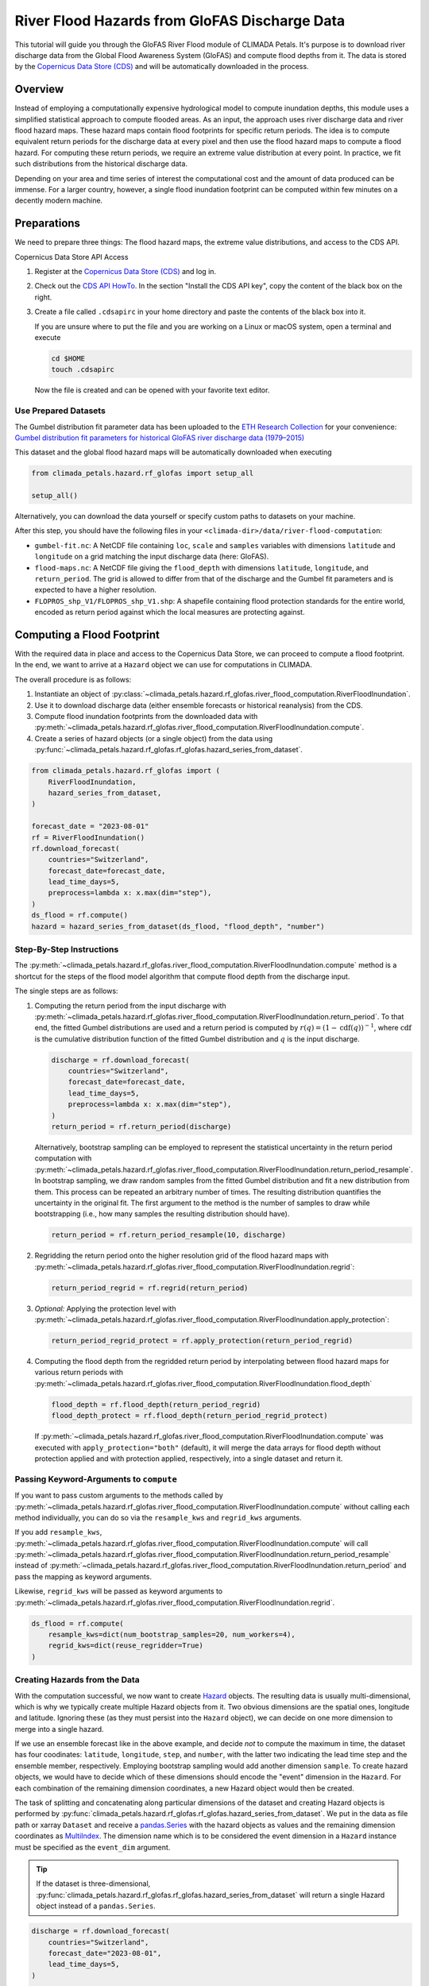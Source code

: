 ==============================================
River Flood Hazards from GloFAS Discharge Data
==============================================

This tutorial will guide you through the GloFAS River Flood module of CLIMADA Petals.
It's purpose is to download river discharge data from the Global Flood Awareness System (GloFAS) and compute flood depths from it.
The data is stored by the `Copernicus Data Store (CDS) <https://cds.climate.copernicus.eu/#!/home>`_ and will be automatically downloaded in the process.

--------
Overview
--------

Instead of employing a computationally expensive hydrological model to compute inundation depths, this module uses a simplified statistical approach to compute flooded areas.
As an input, the approach uses river discharge data and river flood hazard maps.
These hazard maps contain flood footprints for specific return periods.
The idea is to compute equivalent return periods for the discharge data at every pixel and then use the flood hazard maps to compute a flood hazard.
For computing these return periods, we require an extreme value distribution at every point.
In practice, we fit such distributions from the historical discharge data.

Depending on your area and time series of interest the computational cost and the amount of data produced can be immense.
For a larger country, however, a single flood inundation footprint can be computed within few minutes on a decently modern machine.

------------
Preparations
------------

We need to prepare three things: The flood hazard maps, the extreme value distributions, and access to the CDS API.

Copernicus Data Store API Access

1. Register at the `Copernicus Data Store (CDS) <https://cds.climate.copernicus.eu/#!/home>`_ and log in.
2. Check out the `CDS API HowTo <https://cds.climate.copernicus.eu/api-how-to>`_.
   In the section "Install the CDS API key", copy the content of the black box on the right.
3. Create a file called ``.cdsapirc`` in your home directory and paste the contents of the black box into it.

   If you are unsure where to put the file and you are working on a Linux or macOS system, open a terminal and execute

   .. code-block:: shell

      cd $HOME
      touch .cdsapirc

   Now the file is created and can be opened with your favorite text editor.

Use Prepared Datasets
^^^^^^^^^^^^^^^^^^^^^

The Gumbel distribution fit parameter data has been uploaded to the `ETH Research Collection <https://www.research-collection.ethz.ch/>`_ for your convenience: `Gumbel distribution fit parameters for historical GloFAS river discharge data (1979–2015) <https://doi.org/10.3929/ethz-b-000641667>`_

This dataset and the global flood hazard maps will be automatically downloaded when executing

.. code-block:: python

    from climada_petals.hazard.rf_glofas import setup_all

    setup_all()

Alternatively, you can download the data yourself or specify custom paths to datasets on
your machine.

After this step, you should have the following files in your ``<climada-dir>/data/river-flood-computation``:

* ``gumbel-fit.nc``: A NetCDF file containing ``loc``, ``scale`` and ``samples`` variables with dimensions ``latitude`` and ``longitude`` on a grid matching the input discharge data (here: GloFAS).
* ``flood-maps.nc``: A NetCDF file giving the ``flood_depth`` with dimensions ``latitude``, ``longitude``, and ``return_period``. The grid is allowed to differ from that of the discharge and the Gumbel fit parameters and is expected to have a higher resolution.
* ``FLOPROS_shp_V1/FLOPROS_shp_V1.shp``: A shapefile containing flood protection standards for the entire world, encoded as return period against which the local measures are protecting against. 

.. _compute:

---------------------------
Computing a Flood Footprint
---------------------------

With the required data in place and access to the Copernicus Data Store, we can proceed to compute a flood footprint.
In the end, we want to arrive at a ``Hazard`` object we can use for computations in CLIMADA.

The overall procedure is as follows:

1. Instantiate an object of :py:class:`~climada_petals.hazard.rf_glofas.river_flood_computation.RiverFloodInundation`.
2. Use it to download discharge data (either ensemble forecasts or historical reanalysis) from the CDS.
3. Compute flood inundation footprints from the downloaded data with :py:meth:`~climada_petals.hazard.rf_glofas.river_flood_computation.RiverFloodInundation.compute`.
4. Create a series of hazard objects (or a single object) from the data using :py:func:`~climada_petals.hazard.rf_glofas.rf_glofas.hazard_series_from_dataset`.

.. code-block:: python

    from climada_petals.hazard.rf_glofas import (
        RiverFloodInundation,
        hazard_series_from_dataset,
    )

    forecast_date = "2023-08-01"
    rf = RiverFloodInundation()
    rf.download_forecast(
        countries="Switzerland",
        forecast_date=forecast_date,
        lead_time_days=5,
        preprocess=lambda x: x.max(dim="step"),
    )
    ds_flood = rf.compute()
    hazard = hazard_series_from_dataset(ds_flood, "flood_depth", "number")

Step-By-Step Instructions
^^^^^^^^^^^^^^^^^^^^^^^^^

The :py:meth:`~climada_petals.hazard.rf_glofas.river_flood_computation.RiverFloodInundation.compute` method is a shortcut for the steps of the flood model algorithm that compute flood depth from the discharge input.

The single steps are as follows:

#. Computing the return period from the input discharge with :py:meth:`~climada_petals.hazard.rf_glofas.river_flood_computation.RiverFloodInundation.return_period`.
   To that end, the fitted Gumbel distributions are used and a return period is computed by :math:`r(q) = (1 - \text{cdf}(q))^{-1}`, where :math:`\text{cdf}` is the cumulative distribution function of the fitted Gumbel distribution and :math:`q` is the input discharge.

   .. code-block:: python

        discharge = rf.download_forecast(
            countries="Switzerland",
            forecast_date=forecast_date,
            lead_time_days=5,
            preprocess=lambda x: x.max(dim="step"),
        )
        return_period = rf.return_period(discharge)

   Alternatively, bootstrap sampling can be employed to represent the statistical uncertainty in the return period computation with :py:meth:`~climada_petals.hazard.rf_glofas.river_flood_computation.RiverFloodInundation.return_period_resample`.
   In bootstrap sampling, we draw random samples from the fitted Gumbel distribution and fit a new distribution from them.
   This process can be repeated an arbitrary number of times.
   The resulting distribution quantifies the uncertainty in the original fit.
   The first argument to the method is the number of samples to draw while bootstrapping (i.e., how many samples the resulting distribution should have).

   .. code-block:: python

        return_period = rf.return_period_resample(10, discharge)

#. Regridding the return period onto the higher resolution grid of the flood hazard maps with :py:meth:`~climada_petals.hazard.rf_glofas.river_flood_computation.RiverFloodInundation.regrid`:

   .. code-block:: python

        return_period_regrid = rf.regrid(return_period)

#. *Optional:* Applying the protection level with :py:meth:`~climada_petals.hazard.rf_glofas.river_flood_computation.RiverFloodInundation.apply_protection`:

   .. code-block:: python

        return_period_regrid_protect = rf.apply_protection(return_period_regrid)

#. Computing the flood depth from the regridded return period by interpolating between flood hazard maps for various return periods with :py:meth:`~climada_petals.hazard.rf_glofas.river_flood_computation.RiverFloodInundation.flood_depth`

   .. code-block:: python

        flood_depth = rf.flood_depth(return_period_regrid)
        flood_depth_protect = rf.flood_depth(return_period_regrid_protect)

   If :py:meth:`~climada_petals.hazard.rf_glofas.river_flood_computation.RiverFloodInundation.compute` was executed with ``apply_protection="both"`` (default), it will merge the data arrays for flood depth without protection applied and with protection applied, respectively, into a single dataset and return it.

Passing Keyword-Arguments to ``compute``
^^^^^^^^^^^^^^^^^^^^^^^^^^^^^^^^^^^^^^^^

If you want to pass custom arguments to the methods called by :py:meth:`~climada_petals.hazard.rf_glofas.river_flood_computation.RiverFloodInundation.compute` without calling each method individually, you can do so via the ``resample_kws`` and ``regrid_kws`` arguments.

If you add ``resample_kws``, :py:meth:`~climada_petals.hazard.rf_glofas.river_flood_computation.RiverFloodInundation.compute` will call :py:meth:`~climada_petals.hazard.rf_glofas.river_flood_computation.RiverFloodInundation.return_period_resample` instead of :py:meth:`~climada_petals.hazard.rf_glofas.river_flood_computation.RiverFloodInundation.return_period` and pass the mapping as keyword arguments.

Likewise, ``regrid_kws`` will be passed as keyword arguments to :py:meth:`~climada_petals.hazard.rf_glofas.river_flood_computation.RiverFloodInundation.regrid`.

.. code-block:: python

    ds_flood = rf.compute(
        resample_kws=dict(num_bootstrap_samples=20, num_workers=4),
        regrid_kws=dict(reuse_regridder=True)
    )

Creating Hazards from the Data
^^^^^^^^^^^^^^^^^^^^^^^^^^^^^^

With the computation successful, we now want to create `Hazard <https://climada-python.readthedocs.io/en/stable/tutorial/climada_hazard_Hazard.html>`_ objects.
The resulting data is usually multi-dimensional, which is why we typically create multiple Hazard objects from it.
Two obvious dimensions are the spatial ones, longitude and latitude.
Ignoring these (as they must persist into the ``Hazard`` object), we can decide on one more dimension to merge into a single hazard.

If we use an ensemble forecast like in the above example, and decide *not* to compute the maximum in time, the dataset has four coodinates: ``latitude``, ``longitude``, ``step``, and ``number``, with the latter two indicating the lead time step and the ensemble member, respectively.
Employing bootstrap sampling would add another dimension ``sample``.
To create hazard objects, we would have to decide which of these dimensions should encode the "event" dimension in the ``Hazard``.
For each combination of the remaining dimension coordinates, a new Hazard object would then be created.

The task of splitting and concatenating along particular dimensions of the dataset and creating Hazard objects is performed by :py:func:`climada_petals.hazard.rf_glofas.rf_glofas.hazard_series_from_dataset`.
We put in the data as file path or xarray ``Dataset`` and receive a `pandas.Series <https://pandas.pydata.org/pandas-docs/stable/user_guide/dsintro.html#series>`_ with the hazard objects as values and the remaining dimension coordinates as `MultiIndex <https://pandas.pydata.org/pandas-docs/stable/user_guide/advanced.html>`_.
The dimension name which is to be considered the event dimension in a ``Hazard`` instance must be specified as the ``event_dim`` argument.

.. tip::

    If the dataset is three-dimensional, :py:func:`climada_petals.hazard.rf_glofas.rf_glofas.hazard_series_from_dataset` will return a single Hazard object instead of a ``pandas.Series``.

.. code-block:: python

    discharge = rf.download_forecast(
        countries="Switzerland",
        forecast_date="2023-08-01",
        lead_time_days=5,
    )

    # Compute flood for maximum over lead time
    ds_flood = rf.compute(discharge.max(dim="step"))

    # Single hazard return (no remaining dimensions)
    hazard = hazard_series_from_dataset(ds_flood, "flood_depth", "number")

    # Compute flood for each lead time day *and* bootstrap sample
    ds_flood_multidim = rf.compute(discharge, resample_kws=dict(num_bootstrap_samples=20))

    # Series with MultiIndex: step, member
    # Each hazard with 20 events (samples)
    hazard_series = hazard_series_from_dataset(ds_flood, "flood_depth", "sample")


Storing Data
^^^^^^^^^^^^

Use :py:func:`climada_petals.hazard.rf_glofas.transform_ops.save_file` to store xarray Datasets or DataArrays conveniently.

.. tip::

    Storing your result is important for two reasons:

    #. Computing flood footprints for larger areas or multiple events can take a lot of time.
    #. Loading flood footprints into ``Hazard`` objects requires transpositions that do not commute well with the lazy computations and evaluations by xarray.
       Storing the data and re-loading it before plugging it into :py:func:`~climada_petals.hazard.rf_glofas.rf_glofas.hazard_series_from_dataset` will likely increase performance.

By default, data is stored without compression and encoded in 32-bit floats.
This maintains a reasonable accuracy while reducing file size by half even though no compression is applied.
Compression will drastically reduce the storage space needed for the data.
However, it also creates a heavy burden on the CPU and especially multiprocessing and multithreading tasks suffer heavily.
If storage space permits, it is therefore recommended to store the data without compression.

.. warning::  Saving results of computations **with** compression is **not** recommended, because performance might be impeded **a lot**!

To enable compression, add ``zlib=True`` as argument to :py:func:`~climada_petals.hazard.rf_glofas.transform_ops.save_file`.
The default compression level is ``complevel=4``.
The compression level may range from 1 to 9.

Because storing without compression does not compromise multiprocessing performance, it might be feasible to first write *without* compression after computing the result, and then to re-write *with* compression separately to save storage space.
The reason for this is that xarray uses dask to perform computations lazily.
Only when data is required, dask will compute it according to the transformations applied on the data.
This does not commute well with compression.

The following code will likely run much faster than directly writing ``ds_flood`` with compression, especially when the data is large.
However, it requires the space to once store the entire dataset without compression.

.. code-block:: python

    from pathlib import Path
    import xarray as xr
    from climada_petals.hazard.rf_glofas import save_file

    rf.download_forecast(
        countries="Switzerland",
        forecast_date="2023-08-01",
        lead_time_days=5,
    )
    ds_flood = rf.compute()

    # Save without compression (default)
    outpath = Path("out.nc")
    save_file(ds_flood, outpath)
    ds_flood.close()  # Release data

    # Re-open, and save with compression into "out-comp.nc"
    with xr.open_dataset(outpath, chunks="auto") as ds:
        save_file(ds, outpath.with_stem(outpath.stem + "-comp"), zlib=True)

    # Delete initial file
    outpath.unlink()

Storing Intermediate Data
^^^^^^^^^^^^^^^^^^^^^^^^^

By default, :py:class:`~climada_petals.hazard.rf_glofas.river_flood_computation.RiverFloodInundation` stores the result of each computation step in a cache directory and reloads it for the next step.
The reason for this is similar to the issue with compression:
To perform our computations, the data has to be transposed often.
Multiple transpositions of a dataset in memory are costly, but storing data and reopening it transposed is fast.
Especially for larger data that do not fit into memory at once, :py:attr:`~climada_petals.hazard.rf_glofas.river_flood_computation.RiverFloodInundation.store_intermediates` should therefore be set to ``True`` (default).

The intermediate data is stored in a cache directory which is deleted after the :py:class:`~climada_petals.hazard.rf_glofas.river_flood_computation.RiverFloodInundation` instance is closed or deleted.
While it exists, the cached data can be accessed via the :py:attr:`~climada_petals.hazard.rf_glofas.river_flood_computation.RiverFloodInundation.cache_paths` after the computation:

.. code-block:: python

    import xarray as xr

    rf.download_forecast(
        countries="Switzerland",
        forecast_date="2023-08-01",
        lead_time_days=5,
    )
    ds_flood = rf.compute()

    # Plot regridded return period
    with xr.open_dataarray(rf.cache_paths.return_period_regrid, chunks="auto") as da_rp:
        da_rp.isel(step=0).max(dim="member").plot()
